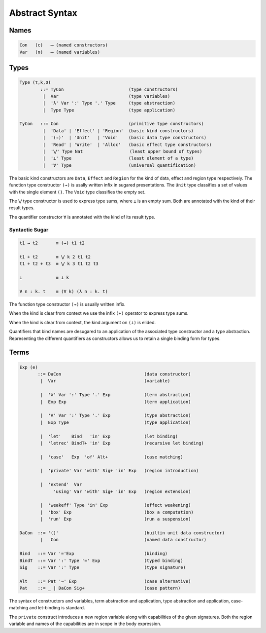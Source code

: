 
Abstract Syntax
===============

Names
-----

.. code-block:: none

  Con   (c)   ⟶ (named constructors)
  Var   (n)   ⟶ (named variables)


Types
-----

.. code-block:: none

  Type (τ,k,σ)
          ::= TyCon                         (type constructors)
           |  Var                           (type variables)
           |  'λ' Var ':' Type '.' Type     (type abstraction)
           |  Type Type                     (type application)

  TyCon   ::= Con                           (primitive type constructors)
           |  'Data' | 'Effect' | 'Region'  (basic kind constructors)
           |  '(→)'  | 'Unit'   | 'Void'    (basic data type constructors)
           |  'Read' | 'Write'  | 'Alloc'   (basic effect type constructors)
           |  '⋁' Type Nat                  (least upper bound of types)
           |  '⊥' Type                      (least element of a type)
           |  '∀' Type                      (universal quantification)


The basic kind constructors are ``Data``, ``Effect`` and ``Region`` for the kind of data, effect and region type respectively. The function type constructor ``(→)`` is usally written infix in sugared presentations. The ``Unit`` type classifies a set of values with the single element ``()``. The ``Void`` type classifies the empty set.

The ``⋁`` type constructor is used to express type sums, where ``⊥`` is an empty sum. Both are annotated with the kind of their result types.

The quantifier constructor ``∀`` is annotated with the kind of its result type.


Syntactic Sugar
~~~~~~~~~~~~~~~

.. code-block:: none

 t1 → t2       ≡ (→) t1 t2

 t1 + t2       ≡ ⋁ k 2 t1 t2
 t1 + t2 + t3  ≡ ⋁ k 3 t1 t2 t3

 ⊥             ≡ ⊥ k

 ∀ n : k. t    ≡ (∀ k) (λ n : k. t)

The function type constructor ``(→)`` is usually written infix.

When the kind is clear from context we use the infix ``(+)`` operator to express type sums.

When the kind is clear from context, the kind argument on ``(⊥)`` is elided.

Quantifiers that bind names are desugared to an application of the associated type constructor and a type abstraction. Representing the different quantifiers as constructors allows us to retain a single binding form for types.


Terms
-----

.. code-block:: none

 Exp (e)
        ::= DaCon                                (data constructor)
         |  Var                                  (variable)

         |  'λ' Var ':' Type '.' Exp             (term abstraction)
         |  Exp Exp                              (term application)

         |  'Λ' Var ':' Type '.' Exp             (type abstraction)
         |  Exp Type                             (type application)

         |  'let'    Bind   'in' Exp             (let binding)
         |  'letrec' BindT+ 'in' Exp             (recursive let binding)

         |  'case'   Exp  'of' Alt+              (case matching)

         |  'private' Var 'with' Sig+ 'in' Exp   (region introduction)

         |  'extend'  Var
              'using' Var 'with' Sig+ 'in' Exp   (region extension)

         |  'weakeff' Type 'in' Exp              (effect weakening)
         |  'box' Exp                            (box a computation)
         |  'run' Exp                            (run a suspension)

 DaCon  ::= '()'                                 (builtin unit data constructor)
         |   Con                                 (named data constructor)

 Bind   ::= Var '='Exp                           (binding)
 BindT  ::= Var ':' Type '=' Exp                 (typed binding)
 Sig    ::= Var ':' Type                         (type signature)

 Alt    ::= Pat '→' Exp                          (case alternative)
 Pat    ::= _ | DaCon Sig+                       (case pattern)


The syntax of constructors and variables, term abstraction and application, type abstraction and application, case-matching and let-binding is standard.

The ``private`` construct introduces a new region variable along with capabilities of the given signatures. Both the region variable and names of the capabilities are in scope in the body expression.

